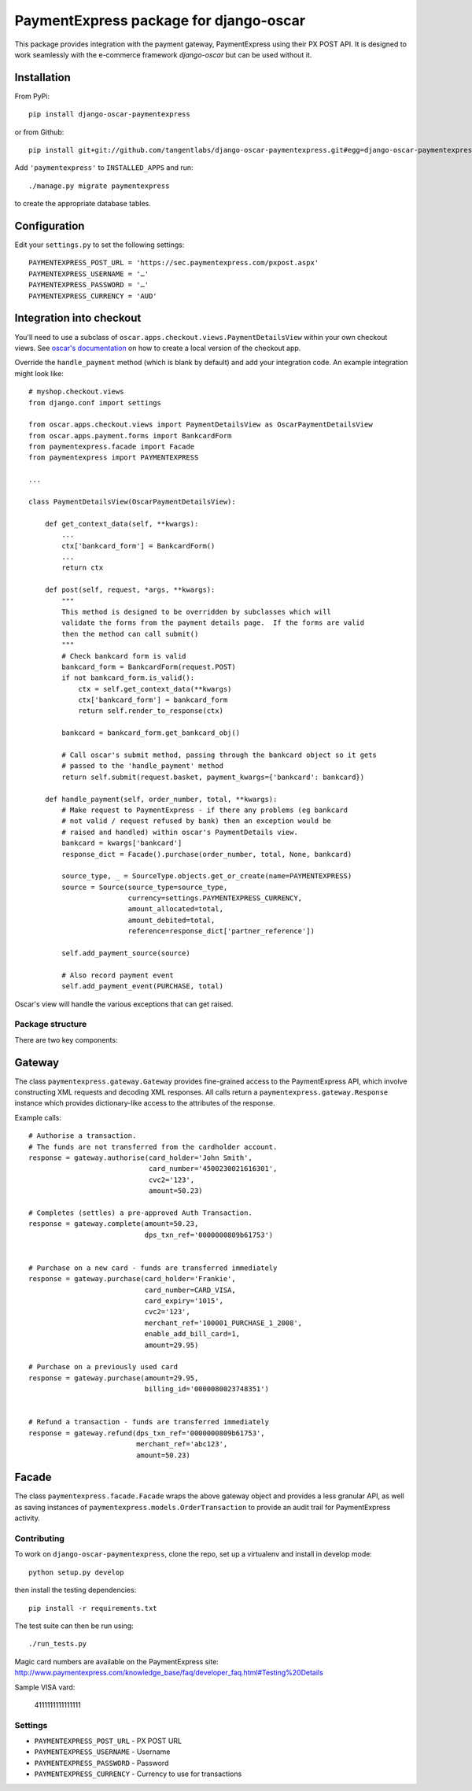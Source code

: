 =======================================
PaymentExpress package for django-oscar
=======================================

This package provides integration with the payment gateway, PaymentExpress using their PX POST API. It is designed to work seamlessly with the e-commerce framework `django-oscar` but can be used without it.

Installation
------------

From PyPi::

    pip install django-oscar-paymentexpress

or from Github::

    pip install git+git://github.com/tangentlabs/django-oscar-paymentexpress.git#egg=django-oscar-paymentexpress

Add ``'paymentexpress'`` to ``INSTALLED_APPS`` and run::

    ./manage.py migrate paymentexpress

to create the appropriate database tables.

Configuration
-------------

Edit your ``settings.py`` to set the following settings::

    PAYMENTEXPRESS_POST_URL = 'https://sec.paymentexpress.com/pxpost.aspx'
    PAYMENTEXPRESS_USERNAME = '…'
    PAYMENTEXPRESS_PASSWORD = '…'
    PAYMENTEXPRESS_CURRENCY = 'AUD'

Integration into checkout
-------------------------

You'll need to use a subclass of ``oscar.apps.checkout.views.PaymentDetailsView`` within your own
checkout views.  See `oscar's documentation`_ on how to create a local version of the checkout app.

.. _`oscar's documentation`: http://django-oscar.readthedocs.org/en/latest/index.html

Override the ``handle_payment`` method (which is blank by default) and add your integration code.  An example
integration might look like::

    # myshop.checkout.views
    from django.conf import settings

    from oscar.apps.checkout.views import PaymentDetailsView as OscarPaymentDetailsView
    from oscar.apps.payment.forms import BankcardForm
    from paymentexpress.facade import Facade
    from paymentexpress import PAYMENTEXPRESS

    ...

    class PaymentDetailsView(OscarPaymentDetailsView):

        def get_context_data(self, **kwargs):
            ...
            ctx['bankcard_form'] = BankcardForm()
            ...
            return ctx

        def post(self, request, *args, **kwargs):
            """
            This method is designed to be overridden by subclasses which will
            validate the forms from the payment details page.  If the forms are valid
            then the method can call submit()
            """
            # Check bankcard form is valid
            bankcard_form = BankcardForm(request.POST)
            if not bankcard_form.is_valid():
                ctx = self.get_context_data(**kwargs)
                ctx['bankcard_form'] = bankcard_form
                return self.render_to_response(ctx)

            bankcard = bankcard_form.get_bankcard_obj()

            # Call oscar's submit method, passing through the bankcard object so it gets
            # passed to the 'handle_payment' method
            return self.submit(request.basket, payment_kwargs={'bankcard': bankcard})

        def handle_payment(self, order_number, total, **kwargs):
            # Make request to PaymentExpress - if there any problems (eg bankcard
            # not valid / request refused by bank) then an exception would be
            # raised and handled) within oscar's PaymentDetails view.
            bankcard = kwargs['bankcard']
            response_dict = Facade().purchase(order_number, total, None, bankcard)

            source_type, _ = SourceType.objects.get_or_create(name=PAYMENTEXPRESS)
            source = Source(source_type=source_type,
                            currency=settings.PAYMENTEXPRESS_CURRENCY,
                            amount_allocated=total,
                            amount_debited=total,
                            reference=response_dict['partner_reference'])

            self.add_payment_source(source)

            # Also record payment event
            self.add_payment_event(PURCHASE, total)

Oscar's view will handle the various exceptions that can get raised.

Package structure
=================

There are two key components:

Gateway
-------

The class ``paymentexpress.gateway.Gateway`` provides fine-grained access to the PaymentExpress API, which involve constructing XML requests and decoding XML responses.  All calls return a ``paymentexpress.gateway.Response`` instance which provides dictionary-like access to the attributes of the response.

Example calls::

    # Authorise a transaction.
    # The funds are not transferred from the cardholder account.
    response = gateway.authorise(card_holder='John Smith',
                                 card_number='4500230021616301',
                                 cvc2='123',
                                 amount=50.23)

    # Completes (settles) a pre-approved Auth Transaction.
    response = gateway.complete(amount=50.23,
                                dps_txn_ref='0000000809b61753')


    # Purchase on a new card - funds are transferred immediately
    response = gateway.purchase(card_holder='Frankie',
                                card_number=CARD_VISA,
                                card_expiry='1015',
                                cvc2='123',
                                merchant_ref='100001_PURCHASE_1_2008',
                                enable_add_bill_card=1,
                                amount=29.95)

    # Purchase on a previously used card
    response = gateway.purchase(amount=29.95,
                                billing_id='0000080023748351')


    # Refund a transaction - funds are transferred immediately
    response = gateway.refund(dps_txn_ref='0000000809b61753',
                              merchant_ref='abc123',
                              amount=50.23)

Facade
------

The class ``paymentexpress.facade.Facade`` wraps the above gateway object and provides a less granular API, as well as saving instances of ``paymentexpress.models.OrderTransaction`` to provide an audit trail for PaymentExpress activity.


Contributing
============

To work on ``django-oscar-paymentexpress``, clone the repo, set up a virtualenv and install in develop mode::

    python setup.py develop

then install the testing dependencies::

    pip install -r requirements.txt

The test suite can then be run using::

    ./run_tests.py

Magic card numbers are available on the PaymentExpress site:
http://www.paymentexpress.com/knowledge_base/faq/developer_faq.html#Testing%20Details

Sample VISA vard:

    4111111111111111

Settings
========

* ``PAYMENTEXPRESS_POST_URL`` - PX POST URL

* ``PAYMENTEXPRESS_USERNAME`` - Username

* ``PAYMENTEXPRESS_PASSWORD`` - Password

* ``PAYMENTEXPRESS_CURRENCY`` - Currency to use for transactions